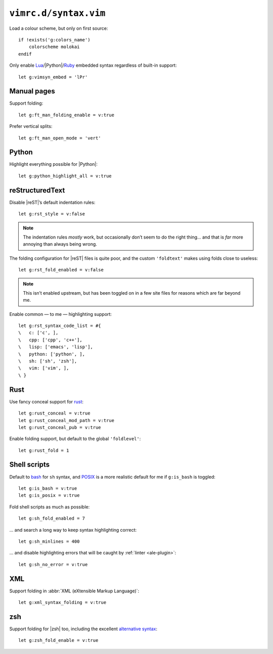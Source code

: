 ``vimrc.d/syntax.vim``
======================

Load a colour scheme, but only on first source::

    if !exists('g:colors_name')
        colorscheme molokai
    endif

Only enable Lua_/|Python|/Ruby_ embedded syntax regardless of built-in support::

    let g:vimsyn_embed = 'lPr'

Manual pages
------------

Support folding::

    let g:ft_man_folding_enable = v:true

Prefer vertical splits::

    let g:ft_man_open_mode = 'vert'

Python
------

Highlight everything possible for |Python|::

    let g:python_highlight_all = v:true

reStructuredText
----------------

Disable |reST|’s default indentation rules::

    let g:rst_style = v:false

.. note::

    The indentation rules *mostly* work, but occasionally don’t seem to do
    the right thing… and that is *far* more annoying than always being wrong.

The folding configuration for |reST| files is quite poor, and the custom
``'foldtext'`` makes using folds close to useless::

    let g:rst_fold_enabled = v:false

.. note::

    This isn’t enabled upstream, but has been toggled on in a few site files for
    reasons which are far beyond me.

Enable common — to me — highlighting support::

    let g:rst_syntax_code_list = #{
    \   c: ['c', ],
    \   cpp: ['cpp', 'c++'],
    \   lisp: ['emacs', 'lisp'],
    \   python: ['python', ],
    \   sh: ['sh', 'zsh'],
    \   vim: ['vim', ],
    \ }

.. todo::

    This should probably be configured more locally as it includes the full
    syntax definitions for each language, and it considerably increase syntax
    parsing speed.  The actual impact needs measuring properly first!

Rust
----

Use fancy conceal support for rust_::

    let g:rust_conceal = v:true
    let g:rust_conceal_mod_path = v:true
    let g:rust_conceal_pub = v:true

.. todo:: Add screenshot.

Enable folding support, but default to the global ``'foldlevel'``::

    let g:rust_fold = 1

Shell scripts
-------------

Default to bash_ for ``sh`` syntax, and POSIX_ is a more realistic default for
me if ``g:is_bash`` is toggled::

    let g:is_bash = v:true
    let g:is_posix = v:true

Fold shell scripts as much as possible::

    let g:sh_fold_enabled = 7

… and search a long way to keep syntax highlighting correct::

    let g:sh_minlines = 400

… and disable highlighting errors that will be caught by :ref:`linter
<ale-plugin>`::

    let g:sh_no_error = v:true

XML
---

Support folding in :abbr:`XML (eXtensible Markup Language)`::

    let g:xml_syntax_folding = v:true

zsh
---

Support folding for |zsh| too, including the excellent `alternative syntax`_::

    let g:zsh_fold_enable = v:true

.. _Lua: http://www.lua.org/
.. _Ruby: https://www.ruby-lang.org/
.. _rust: https://www.rust-lang.org/
.. _bash: http://tiswww.case.edu/php/chet/bash/bashtop.html
.. _POSIX:
    http://pubs.opengroup.org/onlinepubs/009695399/utilities/xcu_chap02.html
.. _alternative syntax:
    http://zsh.sourceforge.net/Doc/Release/Shell-Grammar.html#Alternate-Forms-For-Complex-Commands
